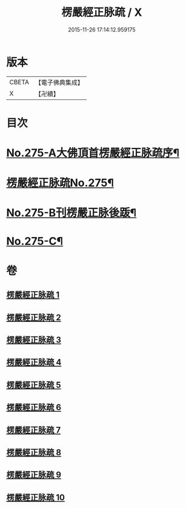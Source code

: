 #+TITLE: 楞嚴經正脉疏 / X
#+DATE: 2015-11-26 17:14:12.959175
* 版本
 |     CBETA|【電子佛典集成】|
 |         X|【卍續】    |

* 目次
* [[file:KR6j0683_001.txt::001-0187b1][No.275-A大佛頂首楞嚴經正脉疏序¶]]
* [[file:KR6j0683_001.txt::0188b1][楞嚴經正脉疏No.275¶]]
* [[file:KR6j0683_010.txt::0481a4][No.275-B刊楞嚴正脉後䟦¶]]
* [[file:KR6j0683_010.txt::0481b13][No.275-C¶]]
* 卷
** [[file:KR6j0683_001.txt][楞嚴經正脉疏 1]]
** [[file:KR6j0683_002.txt][楞嚴經正脉疏 2]]
** [[file:KR6j0683_003.txt][楞嚴經正脉疏 3]]
** [[file:KR6j0683_004.txt][楞嚴經正脉疏 4]]
** [[file:KR6j0683_005.txt][楞嚴經正脉疏 5]]
** [[file:KR6j0683_006.txt][楞嚴經正脉疏 6]]
** [[file:KR6j0683_007.txt][楞嚴經正脉疏 7]]
** [[file:KR6j0683_008.txt][楞嚴經正脉疏 8]]
** [[file:KR6j0683_009.txt][楞嚴經正脉疏 9]]
** [[file:KR6j0683_010.txt][楞嚴經正脉疏 10]]
